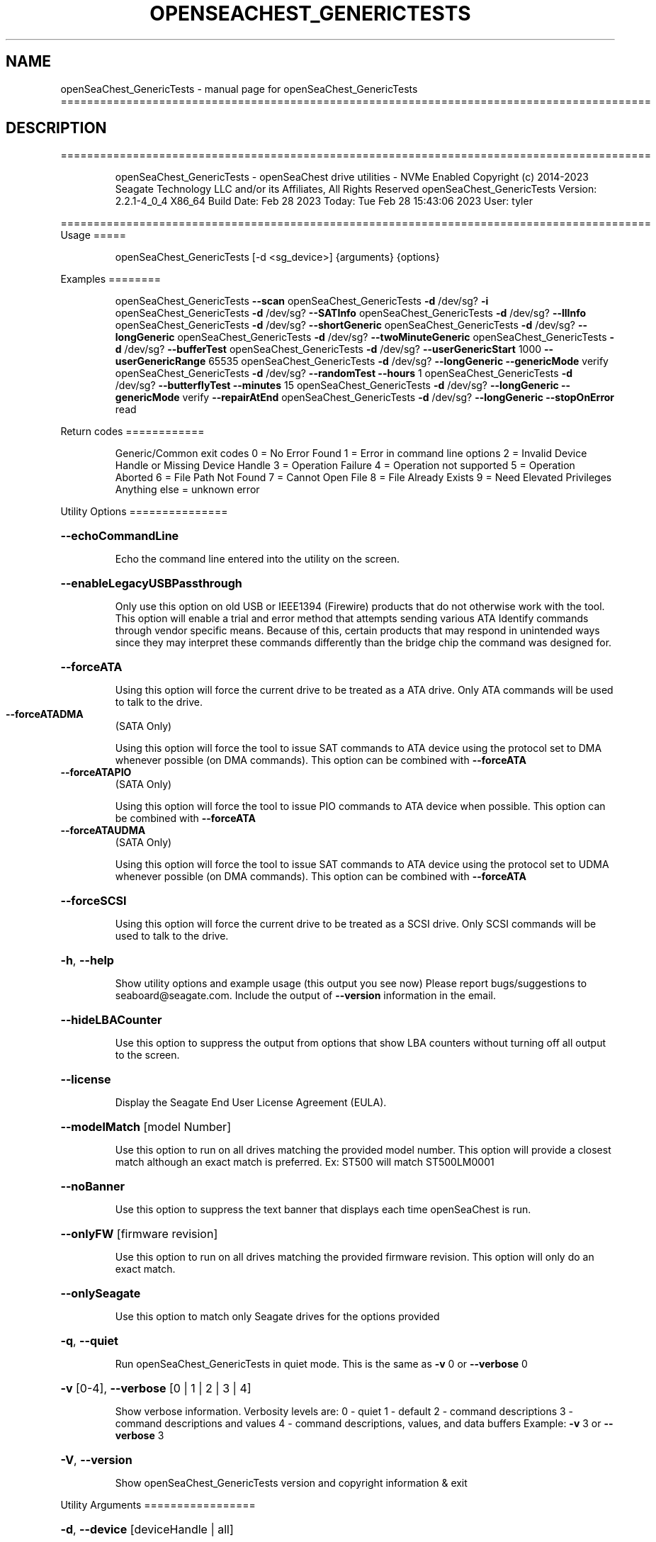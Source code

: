 .\" DO NOT MODIFY THIS FILE!  It was generated by help2man 1.49.1.
.TH OPENSEACHEST_GENERICTESTS "1" "February 2023" "openSeaChest_GenericTests ==========================================================================================" "User Commands"
.SH NAME
openSeaChest_GenericTests \- manual page for openSeaChest_GenericTests ==========================================================================================
.SH DESCRIPTION
==========================================================================================
.IP
openSeaChest_GenericTests \- openSeaChest drive utilities \- NVMe Enabled
Copyright (c) 2014\-2023 Seagate Technology LLC and/or its Affiliates, All Rights Reserved
openSeaChest_GenericTests Version: 2.2.1\-4_0_4 X86_64
Build Date: Feb 28 2023
Today: Tue Feb 28 15:43:06 2023        User: tyler
.PP
==========================================================================================
Usage
=====
.IP
openSeaChest_GenericTests [\-d <sg_device>] {arguments} {options}
.PP
Examples
========
.IP
openSeaChest_GenericTests \fB\-\-scan\fR
openSeaChest_GenericTests \fB\-d\fR /dev/sg? \fB\-i\fR
openSeaChest_GenericTests \fB\-d\fR /dev/sg? \fB\-\-SATInfo\fR
openSeaChest_GenericTests \fB\-d\fR /dev/sg? \fB\-\-llInfo\fR
openSeaChest_GenericTests \fB\-d\fR /dev/sg? \fB\-\-shortGeneric\fR
openSeaChest_GenericTests \fB\-d\fR /dev/sg? \fB\-\-longGeneric\fR
openSeaChest_GenericTests \fB\-d\fR /dev/sg? \fB\-\-twoMinuteGeneric\fR
openSeaChest_GenericTests \fB\-d\fR /dev/sg? \fB\-\-bufferTest\fR
openSeaChest_GenericTests \fB\-d\fR /dev/sg? \fB\-\-userGenericStart\fR 1000 \fB\-\-userGenericRange\fR 65535
openSeaChest_GenericTests \fB\-d\fR /dev/sg? \fB\-\-longGeneric\fR \fB\-\-genericMode\fR verify
openSeaChest_GenericTests \fB\-d\fR /dev/sg? \fB\-\-randomTest\fR \fB\-\-hours\fR 1
openSeaChest_GenericTests \fB\-d\fR /dev/sg? \fB\-\-butterflyTest\fR \fB\-\-minutes\fR 15
openSeaChest_GenericTests \fB\-d\fR /dev/sg? \fB\-\-longGeneric\fR \fB\-\-genericMode\fR verify \fB\-\-repairAtEnd\fR
openSeaChest_GenericTests \fB\-d\fR /dev/sg? \fB\-\-longGeneric\fR \fB\-\-stopOnError\fR read
.PP
Return codes
============
.IP
Generic/Common exit codes
0 = No Error Found
1 = Error in command line options
2 = Invalid Device Handle or Missing Device Handle
3 = Operation Failure
4 = Operation not supported
5 = Operation Aborted
6 = File Path Not Found
7 = Cannot Open File
8 = File Already Exists
9 = Need Elevated Privileges
Anything else = unknown error
.PP
Utility Options
===============
.HP
\fB\-\-echoCommandLine\fR
.IP
Echo the command line entered into the utility on the screen.
.HP
\fB\-\-enableLegacyUSBPassthrough\fR
.IP
Only use this option on old USB or IEEE1394 (Firewire)
products that do not otherwise work with the tool.
This option will enable a trial and error method that
attempts sending various ATA Identify commands through
vendor specific means. Because of this, certain products
that may respond in unintended ways since they may interpret
these commands differently than the bridge chip the command
was designed for.
.HP
\fB\-\-forceATA\fR
.IP
Using this option will force the current drive to
be treated as a ATA drive. Only ATA commands will
be used to talk to the drive.
.TP
\fB\-\-forceATADMA\fR
(SATA Only)
.IP
Using this option will force the tool to issue SAT
commands to ATA device using the protocol set to DMA
whenever possible (on DMA commands).
This option can be combined with \fB\-\-forceATA\fR
.TP
\fB\-\-forceATAPIO\fR
(SATA Only)
.IP
Using this option will force the tool to issue PIO
commands to ATA device when possible. This option can
be combined with \fB\-\-forceATA\fR
.TP
\fB\-\-forceATAUDMA\fR
(SATA Only)
.IP
Using this option will force the tool to issue SAT
commands to ATA device using the protocol set to UDMA
whenever possible (on DMA commands).
This option can be combined with \fB\-\-forceATA\fR
.HP
\fB\-\-forceSCSI\fR
.IP
Using this option will force the current drive to
be treated as a SCSI drive. Only SCSI commands will
be used to talk to the drive.
.HP
\fB\-h\fR, \fB\-\-help\fR
.IP
Show utility options and example usage (this output you see now)
Please report bugs/suggestions to seaboard@seagate.com.
Include the output of \fB\-\-version\fR information in the email.
.HP
\fB\-\-hideLBACounter\fR
.IP
Use this option to suppress the output from
options that show LBA counters without turning
off all output to the screen.
.HP
\fB\-\-license\fR
.IP
Display the Seagate End User License Agreement (EULA).
.HP
\fB\-\-modelMatch\fR [model Number]
.IP
Use this option to run on all drives matching the provided
model number. This option will provide a closest match although
an exact match is preferred. Ex: ST500 will match ST500LM0001
.HP
\fB\-\-noBanner\fR
.IP
Use this option to suppress the text banner that displays each time
openSeaChest is run.
.HP
\fB\-\-onlyFW\fR [firmware revision]
.IP
Use this option to run on all drives matching the provided
firmware revision. This option will only do an exact match.
.HP
\fB\-\-onlySeagate\fR
.IP
Use this option to match only Seagate drives for the options
provided
.HP
\fB\-q\fR, \fB\-\-quiet\fR
.IP
Run openSeaChest_GenericTests in quiet mode. This is the same as
\fB\-v\fR 0 or \fB\-\-verbose\fR 0
.HP
\fB\-v\fR [0\-4], \fB\-\-verbose\fR [0 | 1 | 2 | 3 | 4]
.IP
Show verbose information. Verbosity levels are:
0 \- quiet
1 \- default
2 \- command descriptions
3 \- command descriptions and values
4 \- command descriptions, values, and data buffers
Example: \fB\-v\fR 3 or \fB\-\-verbose\fR 3
.HP
\fB\-V\fR, \fB\-\-version\fR
.IP
Show openSeaChest_GenericTests version and copyright information & exit
.PP
Utility Arguments
=================
.HP
\fB\-d\fR, \fB\-\-device\fR [deviceHandle | all]
.IP
Use this option with most commands to specify the device
handle on which to perform an operation. Example: /dev/sg?
To run across all devices detected in the system, use the
"all" argument instead of a device handle.
Example: \fB\-d\fR all
.HP
\fB\-\-displayLBA\fR [LBA]
.IP
This option will read and display the contents of
the specified LBA to the screen. The display format
is hexadecimal with an ASCII translation on the side
(when available).
.HP
\fB\-F\fR, \fB\-\-scanFlags\fR [option list]
.IP
Use this option to control the output from scan with the
options listed below. Multiple options can be combined.
.TP
ata \- show only ATA (SATA) devices
usb \- show only USB devices
scsi \- show only SCSI (SAS) devices
nvme \- show only NVMe devices
interfaceATA \- show devices on an ATA interface
interfaceUSB \- show devices on a USB interface
interfaceSCSI \- show devices on a SCSI or SAS interface
interfaceNVME = show devices on an NVMe interface
sd \- show sd device handles
sgtosd \- show the sd and sg device handle mapping
.HP
\fB\-i\fR, \fB\-\-deviceInfo\fR
.IP
Show information and features for the storage device
.HP
\fB\-\-llInfo\fR
.IP
Dump low\-level information about the device to assist with debugging.
.HP
\fB\-s\fR, \fB\-\-scan\fR
.IP
Scan the system and list all storage devices with logical
/dev/sg? assignments. Shows model, serial and firmware
numbers.  If your device is not listed on a scan  immediately
after booting, then wait 10 seconds and run it again.
.HP
\fB\-S\fR, \fB\-\-Scan\fR
.IP
This option is the same as \fB\-\-scan\fR or \fB\-s\fR,
however it will also perform a low level rescan to pick up
other devices. This low level rescan may wake devices from low
power states and may cause the OS to re\-enumerate them.
Use this option when a device is plugged in and not discovered in
a normal scan.
NOTE: A low\-level rescan may not be available on all interfaces or
all OSs. The low\-level rescan is not guaranteed to find additional
devices in the system when the device is unable to come to a ready state.
.HP
\fB\-\-SATInfo\fR
.IP
Displays SATA device information on any interface
using both SCSI Inquiry / VPD / Log reported data
(translated according to SAT) and the ATA Identify / Log
reported data.
.HP
\fB\-\-testUnitReady\fR
.IP
Issues a SCSI Test Unit Ready command and displays the
status. If the drive is not ready, the sense key, asc,
ascq, and fru will be displayed and a human readable
translation from the SPC spec will be displayed if one
is available.
.HP
\fB\-\-fastDiscovery\fR
.TP
Use this option
to issue a fast scan on the specified drive.
.HP
\fB\-\-bufferTest\fR
.IP
This option will perform a test using the device's echo buffer.
The write buffer and read buffer commands are used to send &
receive different data patterns. The patterns are compared
and interface CRC errors are also checked (when available).
Test patterns performed are all 0's, all F's, all 5's, all A's,
walking 1's, walking 0's, and random data patterns.
At completion, a count of the number of errors will be displayed.
.HP
\fB\-\-butterflyTest\fR
.IP
Use this option to start a butterfly test.
A butterfly test is a test that moves
back and forth between the OD and ID of the drive
over and over again until the time has expired
This is a timed operation. Use the time options
to control how long to run this test for. The
default time for this test is 1 minute.
.HP
\fB\-\-diameterTest\fR [O | M | I]
.IP
Use this option to perform a generic read/write/verify
test at the specified diameter of the drive.
Use the time options to specify a time based test or
the \fB\-\-diameterTestRange\fR option for a range based test.
.TP
O \- outer diameter
M \- middle diameter
I \- inner diameter
.IP
The different diameters can be combined or run individually.
Ex1: \fB\-\-diameterTest\fR OMI
Ex2: \fB\-\-diameterTest\fR O
Ex3: \fB\-\-diameterTest\fR MI
.IP
Inner, middle, and outer diameter tests refer to the physical
beginning and ending sections of a hard disk drive with
rotating magnetic media.In the case of SSD devices,
these tests refer to the logical beginning and ending
sections of the solid state drive.
.HP
\fB\-\-diameterTestRange\fR [range]
.IP
Use this option with the \fB\-\-diameterTest\fR option to
perform a range based test. If a range is
specified without any units, it is assumed
to be an LBA count.
Valid units are KB, KiB, MB, MiB, GB, GiB, TB
and TiB.
Ex1: "\-\-diameterTestRange 1234567" for an LBA count
Ex2: "\-\-diameterTestRange 2GB" for a 2GB range.
.HP
\fB\-\-errorLimit\fR [limit in number of LBAs]
.IP
Use this option to specify a different error
limit for a user generic or long generic read
test or DST and Clean. This must be a number of
.IP
logical LBAs to have errors. If a drive has multiple
logical sectors per physical sector, this number will
.IP
be adjusted for you to reflect the drive
architecture.
.HP
\fB\-\-genericMode\fR [ read | write | verify ]
.IP
This options allows selection of the type of commands
to use while performing a generic test. The modes supported
are listed below:
.TP
read \- performs a generic test using read commands
write \- performs a generic test using write commands
verify \- performs a generic test using verify commands
.HP
\fB\-\-hours\fR [hours]
.IP
Use this option to specify a time in hours
for a timed operation to run.
.HP
\fB\-\-longGeneric\fR
.IP
This option will run a long generic read test on a
specified device. A long generic read test reads every
LBA on the device and gives a report of error LBAs at
the end of the test, or when the error limit has been
reached. Using the \fB\-\-stopOnError\fR option will make this
test stop on the first read error that occurs.
The default error limit is 50 x number of logical
sectors per physical sector. Example error limits
are as follows:
.TP
512L/512P: error limit = 50
4096L/4096P: error limit = 50
512L/4096P: error limit = 400 (50 * 8)
.HP
\fB\-\-minutes\fR [minutes]
.IP
Use this option to specify a time in minutes
for a timed operation to run.
.HP
\fB\-\-randomTest\fR
.IP
Use this option to start a random test.
This is a timed operation. Use the time options
to control how long to run this test for. The
default time for this test is 1 minute.
.HP
\fB\-\-seconds\fR [seconds]
.IP
Use this option to specify a time in seconds
for a timed operation to run.
.HP
\fB\-\-shortGeneric\fR
.IP
This option will run a short generic read test on a
specified device. A short generic read test has 3
components. A read at the Outer Diameter (OD) of the
drive for 1% of the LBAs, then a read at the Inner
Diameter of the drive for 1% of the LBAs, and lastly
a random read of 5000 LBAs. This test will stop on
the first read error that occurs.
Inner and outer diameter tests refer to the physical
beginning and ending sections of a hard disk drive with
rotating magnetic media.In the case of SSD devices,
these tests refer to the logical beginning and ending
sections of the solid state drive.
.HP
\fB\-\-stopOnError\fR
.IP
Use this option to make a generic read test
stop on the first error found.
.HP
\fB\-\-twoMinuteGeneric\fR
.IP
This option will run a 2 minute generic read test on
.PP
a specified device. There are 3 components to this test.
A read at the Outer Diameter (OD) of the drive for 45
.IP
seconds, then a read at the Inner Diameter of the
drive for 45 seconds, and lastly a random read test
for 30 seconds. This test will stop on the first
read error that occurs.
Inner and outer diameter tests refer to the physical
beginning and ending sections of a hard disk drive with
rotating magnetic media.In the case of SSD devices,
these tests refer to the logical beginning and ending
sections of the solid state drive.
.HP
\fB\-\-userGenericStart\fR [LBA]
.IP
Use this option to specify the starting LBA number for a
generic read test. The \fB\-\-userGenericRange\fR option must be used
with this one in order to start the test.  Use the stop on
error, repair flags, and/or error limit flags to further
customize this test.
.HP
\fB\-\-userGenericRange\fR [range]
.IP
Use this option to specify the range for a
generic read test. See the \fB\-\-userGenericStart\fR
help for additional information about using
the User Generic Read tests.
.PP
Data Destructive Commands
=========================
.HP
\fB\-\-repairAtEnd\fR
.IP
Use this option to repair any bad sectors
found during a long or user generic read
test at the end of the test.
.HP
\fB\-\-repairOnFly\fR
.IP
Use this option to repair any bad sectors
found during a long or user generic read
test as they are found.
.IP
openSeaChest_GenericTests \- openSeaChest drive utilities \- NVMe Enabled
Copyright (c) 2014\-2023 Seagate Technology LLC and/or its Affiliates, All Rights Reserved
openSeaChest_GenericTests Version: 2.2.1\-4_0_4 X86_64
Build Date: Feb 28 2023
Today: Tue Feb 28 15:43:06 2023        User: tyler
.PP
==========================================================================================
Version Info for openSeaChest_GenericTests:
.IP
Utility Version: 2.2.1
opensea\-common Version: 1.23.0
opensea\-transport Version: 4.0.4
opensea\-operations Version: 4.4.0
Build Date: Feb 28 2023
Compiled Architecture: X86_64
Detected Endianness: Little Endian
Compiler Used: GCC
Compiler Version: 11.3.0
Operating System Type: Linux
Operating System Version: 5.19.0\-32
Operating System Name: Ubuntu 22.04.2 LTS
.SH "SEE ALSO"
The full documentation for
.B openSeaChest_GenericTests
is maintained as a Texinfo manual.  If the
.B info
and
.B openSeaChest_GenericTests
programs are properly installed at your site, the command
.IP
.B info openSeaChest_GenericTests
.PP
should give you access to the complete manual.
